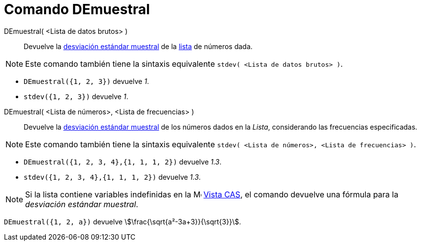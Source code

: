 = Comando DEmuestral
:page-en: commands/SampleSD
ifdef::env-github[:imagesdir: /es/modules/ROOT/assets/images]

DEmuestral( <Lista de datos brutos> )::
  Devuelve la https://es.wikipedia.org/wiki/Desviaci%C3%B3n_t%C3%ADpica[desviación estándar muestral] de la xref:/Listas.adoc[lista] de números dada.

[NOTE]
====

Este comando también tiene la sintaxis equivalente `stdev( <Lista de datos brutos> )`.

====

[EXAMPLE]
====

* `++DEmuestral({1, 2, 3})++` devuelve _1_.

* `++stdev({1, 2, 3})++` devuelve _1_.

====

DEmuestral( <Lista de números>, <Lista de frecuencias> )::
  Devuelve la https://es.wikipedia.org/wiki/Desviaci%C3%B3n_t%C3%ADpica[desviación estándar muestral] de los números dados en la _Lista_, considerando las frecuencias especificadas.

[NOTE]
====

Este comando también tiene la sintaxis equivalente `stdev( <Lista de números>, <Lista de frecuencias> )`.

====

[EXAMPLE]
====

* `++DEmuestral({1, 2, 3, 4},{1, 1, 1, 2})++` devuelve _1.3_.
* `++stdev({1, 2, 3, 4},{1, 1, 1, 2})++` devuelve _1.3_.
====

[NOTE]
====

Si la lista contiene variables indefinidas en la image:16px-Menu_view_cas.svg.png[Menu view cas.svg,width=16,height=16] xref:/Vista_CAS.adoc[Vista CAS], el comando devuelve
una fórmula para la _desviación estándar muestral_.

====

[EXAMPLE]
====

`++DEmuestral({1, 2, a})++` devuelve stem:[\frac{\sqrt{a²-3a+3}}{\sqrt{3}}].

====
